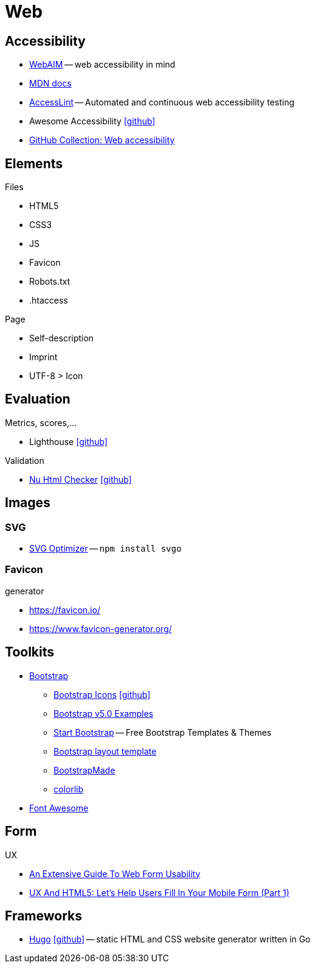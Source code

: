 = Web
:icons: font

== Accessibility

* https://webaim.org[WebAIM] -- [.underline]#web# [.underline]##a##ccessibility [.underline]##i##n [.underline]##m##ind
* https://developer.mozilla.org/docs/Web/Accessibility[MDN docs]
* https://accesslint.com[AccessLint] -- Automated and continuous web accessibility testing
* Awesome Accessibility icon:github[link="https://github.com/brunopulis/awesome-a11y"]
* https://github.com/collections/web-accessibility[GitHub Collection: Web accessibility]

== Elements

.Files
* HTML5
* CSS3
* JS
* Favicon
* Robots.txt
* .htaccess

.Page
* Self-description
* Imprint
* UTF-8 > Icon

== Evaluation

.Metrics, scores,...
* Lighthouse icon:github[link="https://github.com/GoogleChrome/lighthouse"]

.Validation
* https://validator.w3.org/nu/[Nu Html Checker] icon:github[link="https://github.com/validator/validator"]

== Images

=== SVG

* https://github.com/svg/svgo/[SVG Optimizer] -- `npm install svgo`

=== Favicon

.generator
* https://favicon.io/[]
* https://www.favicon-generator.org/[]

== Toolkits

* https://getbootstrap.com[Bootstrap]
  ** https://icons.getbootstrap.com[Bootstrap Icons] icon:github[link=https://github.com/twbs/icons]
  ** https://getbootstrap.com/docs/5.0/examples/[Bootstrap v5.0 Examples]
  ** https://startbootstrap.com/themes[Start Bootstrap] -- Free Bootstrap Templates & Themes
  ** https://www.w3schools.com/bootstrap/bootstrap_templates.asp[Bootstrap layout template]
  ** https://bootstrapmade.com[BootstrapMade]
  ** https://colorlib.com/wp/cat/bootstrap/[colorlib]
* https://fontawesome.com[Font Awesome]

== Form

.UX
* https://www.smashingmagazine.com/2011/11/extensive-guide-web-form-usability/[An Extensive Guide To Web Form Usability]
* https://www.smashingmagazine.com/2018/08/ux-html5-mobile-form-part-1/[UX And HTML5: Let’s Help Users Fill In Your Mobile Form (Part 1)]

== Frameworks

* https://gohugo.io[Hugo] icon:github[link=https://github.com/gohugoio/hugo] -- static HTML and CSS website generator written in Go
